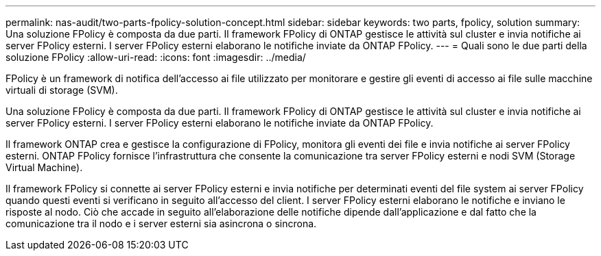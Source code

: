 ---
permalink: nas-audit/two-parts-fpolicy-solution-concept.html 
sidebar: sidebar 
keywords: two parts, fpolicy, solution 
summary: Una soluzione FPolicy è composta da due parti. Il framework FPolicy di ONTAP gestisce le attività sul cluster e invia notifiche ai server FPolicy esterni. I server FPolicy esterni elaborano le notifiche inviate da ONTAP FPolicy. 
---
= Quali sono le due parti della soluzione FPolicy
:allow-uri-read: 
:icons: font
:imagesdir: ../media/


[role="lead"]
FPolicy è un framework di notifica dell'accesso ai file utilizzato per monitorare e gestire gli eventi di accesso ai file sulle macchine virtuali di storage (SVM).

Una soluzione FPolicy è composta da due parti. Il framework FPolicy di ONTAP gestisce le attività sul cluster e invia notifiche ai server FPolicy esterni. I server FPolicy esterni elaborano le notifiche inviate da ONTAP FPolicy.

Il framework ONTAP crea e gestisce la configurazione di FPolicy, monitora gli eventi dei file e invia notifiche ai server FPolicy esterni. ONTAP FPolicy fornisce l'infrastruttura che consente la comunicazione tra server FPolicy esterni e nodi SVM (Storage Virtual Machine).

Il framework FPolicy si connette ai server FPolicy esterni e invia notifiche per determinati eventi del file system ai server FPolicy quando questi eventi si verificano in seguito all'accesso del client. I server FPolicy esterni elaborano le notifiche e inviano le risposte al nodo. Ciò che accade in seguito all'elaborazione delle notifiche dipende dall'applicazione e dal fatto che la comunicazione tra il nodo e i server esterni sia asincrona o sincrona.
